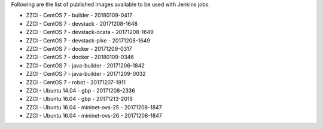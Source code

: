 Following are the list of published images available to be used with Jenkins jobs.

* ZZCI - CentOS 7 - builder - 20180109-0417
* ZZCI - CentOS 7 - devstack - 20171208-1648
* ZZCI - CentOS 7 - devstack-ocata - 20171208-1649
* ZZCI - CentOS 7 - devstack-pike - 20171208-1649
* ZZCI - CentOS 7 - docker - 20171209-0317
* ZZCI - CentOS 7 - docker - 20180109-0346
* ZZCI - CentOS 7 - java-builder - 20171206-1842
* ZZCI - CentOS 7 - java-builder - 20171209-0032
* ZZCI - CentOS 7 - robot - 20171207-1911
* ZZCI - Ubuntu 14.04 - gbp - 20171208-2336
* ZZCI - Ubuntu 16.04 - gbp - 20171213-2018
* ZZCI - Ubuntu 16.04 - mininet-ovs-25 - 20171208-1847
* ZZCI - Ubuntu 16.04 - mininet-ovs-26 - 20171208-1847
